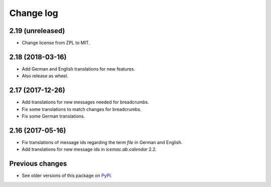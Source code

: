 Change log
==========

2.19 (unreleased)
-----------------

- Change license from ZPL to MIT.


2.18 (2018-03-16)
-----------------

- Add German and English translations for new features.

- Also release as wheel.


2.17 (2017-12-26)
-----------------

- Add translations for new messages needed for breadcrumbs.

- Fix some translations to match changes for breadcrumbs.

- Fix some German translations.


2.16 (2017-05-16)
-----------------

- Fix translations of message ids regarding the term `file` in German and
  English.

- Add translations for new message ids in `icemac.ab.calendar` 2.2.


Previous changes
----------------

- See older versions of this package on `PyPI`_.


.. _`PyPI` : https://pypi.org/project/icemac.ab.locales/#history
